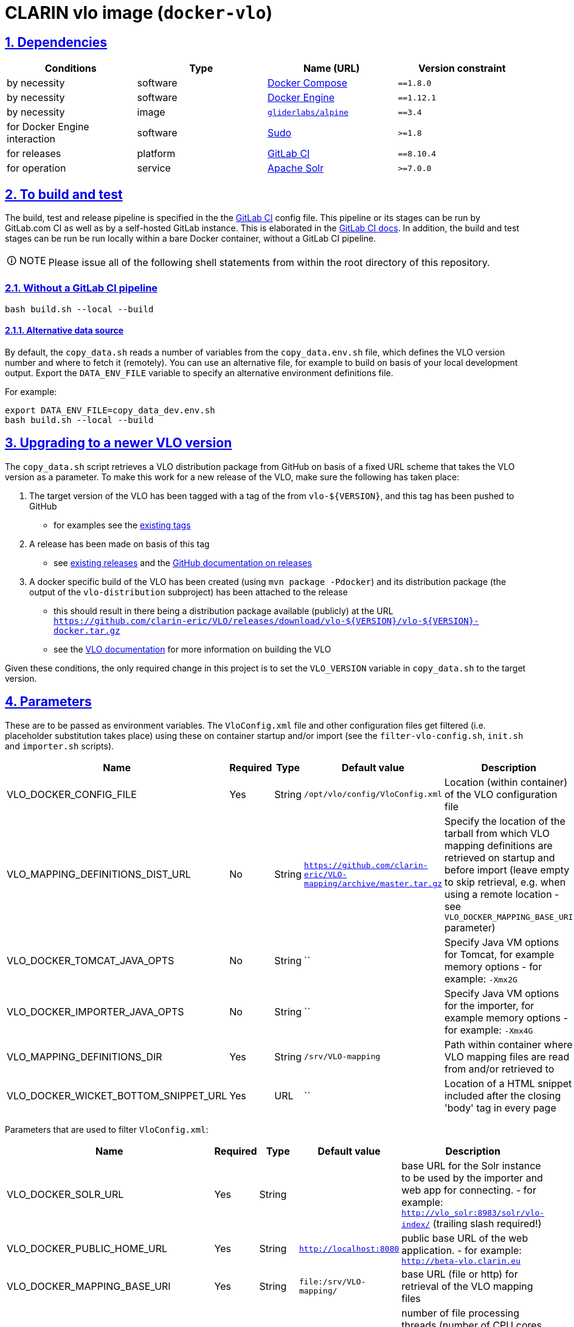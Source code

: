 = CLARIN vlo image (`docker-vlo`)
:caution-caption: ☡ CAUTION
:important-caption: ❗ IMPORTANT
:note-caption: 🛈 NOTE
:sectanchors:
:sectlinks:
:sectnumlevels: 6
:sectnums:
:source-highlighter: pygments
:tip-caption: 💡 TIP
:toc-placement: preamble
:toc:
:warning-caption: ⚠ WARNING

== Dependencies

[options="header",cols=",,,m"]
|===
| Conditions | Type | Name (URL) | Version constraint

| by necessity
| software
| https://www.docker.com/[Docker Compose]
| ==1.8.0

| by necessity
| software
| https://www.docker.com/[Docker Engine]
| ==1.12.1

| by necessity
| image
| https://github.com/gliderlabs/docker-alpine[`gliderlabs/alpine`]
| ==3.4

| for Docker Engine interaction
| software
| https://www.sudo.ws/[Sudo]
| >=1.8

| for releases
| platform
| https://about.gitlab.[GitLab CI]
| ==8.10.4

| for operation
| service
| https://lucene.apache.org/solr/[Apache Solr]
| >=7.0.0

|===

== To build and test

The build, test and release pipeline is specified in the the link:.gitlab-ci.yml[GitLab CI] config file.
This pipeline or its stages can be run by GitLab.com CI as well as by a self-hosted GitLab instance.
This is elaborated in the https://about.gitlab.com/gitlab-ci/[GitLab CI docs].
In addition, the build and test stages can be run be run locally within a bare Docker container, without a GitLab CI pipeline.

NOTE: Please issue all of the following shell statements from within the root directory of this repository.

=== Without a GitLab CI pipeline

[source,sh]
----
bash build.sh --local --build
----

==== Alternative data source

By default, the `copy_data.sh` reads a number of variables from the `copy_data.env.sh`
file, which defines the VLO version number and where to fetch it (remotely). You can
use an alternative file, for example to build on basis of your local development output.
Export the `DATA_ENV_FILE` variable to specify an alternative environment definitions
file.

For example:
[source,sh]
----
export DATA_ENV_FILE=copy_data_dev.env.sh
bash build.sh --local --build
----

== Upgrading to a newer VLO version

The `copy_data.sh` script retrieves a VLO distribution package from GitHub on basis of a
fixed URL scheme that takes the VLO version as a parameter. To make this work for a new
release of the VLO, make sure the following has taken place:

. The target version of the VLO has been tagged with a tag of the from `vlo-${VERSION}`,
and this tag has been pushed to GitHub
** for examples see the https://github.com/clarin-eric/VLO/tags[existing tags]
. A release has been made on basis of this tag 
** see
https://github.com/clarin-eric/VLO/releases)[existing releases] and the
https://help.github.com/articles/about-releases/[GitHub documentation on releases]
. A docker specific build of the VLO has been created (using `mvn package -Pdocker`) and
its distribution package (the output of the `vlo-distribution` subproject) has been
attached to the release
** this should result in there being a distribution package 
available (publicly) at the URL
`https://github.com/clarin-eric/VLO/releases/download/vlo-${VERSION}/vlo-${VERSION}-docker.tar.gz`
** see the https://github.com/clarin-eric/VLO/blob/master/README.md[VLO documentation] for
more information on building the VLO

Given these conditions, the only required change in this project is to set the 
`VLO_VERSION` variable in `copy_data.sh` to the target version.

== Parameters

These are to be passed as environment variables. The `VloConfig.xml` file and other configuration files get filtered (i.e. placeholder substitution takes place) using these on container startup and/or import (see the `filter-vlo-config.sh`, `init.sh` and `importer.sh` scripts).

[options="header",cols=",,,,"]
|===
| Name | Required | Type | Default value | Description

| VLO_DOCKER_CONFIG_FILE
| Yes
| String
| `/opt/vlo/config/VloConfig.xml`
| Location (within container) of the VLO configuration file

| VLO_MAPPING_DEFINITIONS_DIST_URL
| No
| String
| `https://github.com/clarin-eric/VLO-mapping/archive/master.tar.gz`
| Specify the location of the tarball from which VLO mapping definitions are retrieved on startup and before import (leave empty to skip retrieval, e.g. when using a remote location - see `VLO_DOCKER_MAPPING_BASE_URI` parameter)

| VLO_DOCKER_TOMCAT_JAVA_OPTS
| No
| String
| ``
| Specify Java VM options for Tomcat, for example memory options - for example: `-Xmx2G`

| VLO_DOCKER_IMPORTER_JAVA_OPTS
| No
| String
| ``
| Specify Java VM options for the importer, for example memory options - for example: `-Xmx4G`

| VLO_MAPPING_DEFINITIONS_DIR
| Yes
| String
| `/srv/VLO-mapping`
| Path within container where VLO mapping files are read from and/or retrieved to

| VLO_DOCKER_WICKET_BOTTOM_SNIPPET_URL
| Yes
| URL
| ``
| Location of a HTML snippet included after the closing 'body' tag in every page 

|===

Parameters that are used to filter `VloConfig.xml`:

[options="header",cols=",,,,"]
|===
| Name | Required | Type | Default value | Description

| VLO_DOCKER_SOLR_URL
| Yes
| String
|
| base URL for the Solr instance to be used by the importer and web app for connecting.
- for example: `http://vlo_solr:8983/solr/vlo-index/` (trailing slash required!)

| VLO_DOCKER_PUBLIC_HOME_URL
| Yes
| String
| `http://localhost:8080`
| public base URL of the web application. 
- for example: `http://beta-vlo.clarin.eu`

| VLO_DOCKER_MAPPING_BASE_URI
| Yes
| String
| `file:/srv/VLO-mapping/`
| base URL (file or http) for retrieval of the VLO mapping files

| VLO_DOCKER_FILE_PROCESSING_THREADS
| Yes
| Integer
| `-1`
| number of file processing threads (number of CPU cores seems to be a good rule of thumb, or use -1 to let the VM decide based on the available number of cores)

| VLO_DOCKER_SOLR_THREADS
| Yes
| Integer
| `2`
| number of Solr threads (0.5 to 1.0 times the number of file processing threads seems to be a good rule of thumb)

| VLO_DOCKER_DELETE_ALL_FIRST
| Yes
| Boolean
| `false`
| a boolean determining whether the index should be cleaned at the start of import

| VLO_DOCKER_MAX_DAYS_IN_SOLR
| Yes
| Integer
| `7`
| number of days after which files that have disappeared should be removed from the index

| VLO_DOCKER_DATAROOTS_FILE
| Yes
| String
| `dataroots-production.xml`
| filename (absolute or relative to `VloConfig.xml`) that defines the data roots; this can be one of the shipped data root definitions or your own custom definition from a volume or mount
- for example: `dataroots-production.xml`
- or: `/srv/myconfig/dataroots.xml`

|===

https://github.com/etsy/statsd[StatsD] parameters - not setting one of these will prevent statistics from being collected and sent after import:

[options="header",cols=",,,,"]
|===
| Name | Required | Type | Default value | Description

| STATSD_PREFIX
| No
| String
|
| specifiy an alternative statsd prefix when sending statistics
- for example: `vlo.beta`

| VLO_DOCKER_STATSD_HOST
| No
| String
|
| StatsD host to send metrics to
- for example: `stats.domain.com`

| VLO_DOCKER_STATSD_PORT
| No
| Port number
| `8125`
| StatsD port on host
- for example: `8125`

|===
https://www.piwik.org[Piwik] (access statistics gathering) parameters:

[options="header",cols=",,,,"]
|===
| Name | Required | Type | Default value | Description

| VLO_DOCKER_PIWIK_ENABLE_TRACKER
| Yes
| Boolean
| `false`
| Whether Piwik tracking should be enabled

| VLO_DOCKER_PIWIK_HOST
| No
| Port number
| `https://stats.clarin.eu/`
| Piwik instance to report to

| VLO_DOCKER_PIWIK_SITE_ID
| No
| String
| 3
| Site ID to report for

| VLO_DOCKER_PIWIK_DOMAINS
| No
| Port number
| `*.vlo.clarin.eu`
| Domain(s) to report for

|===
